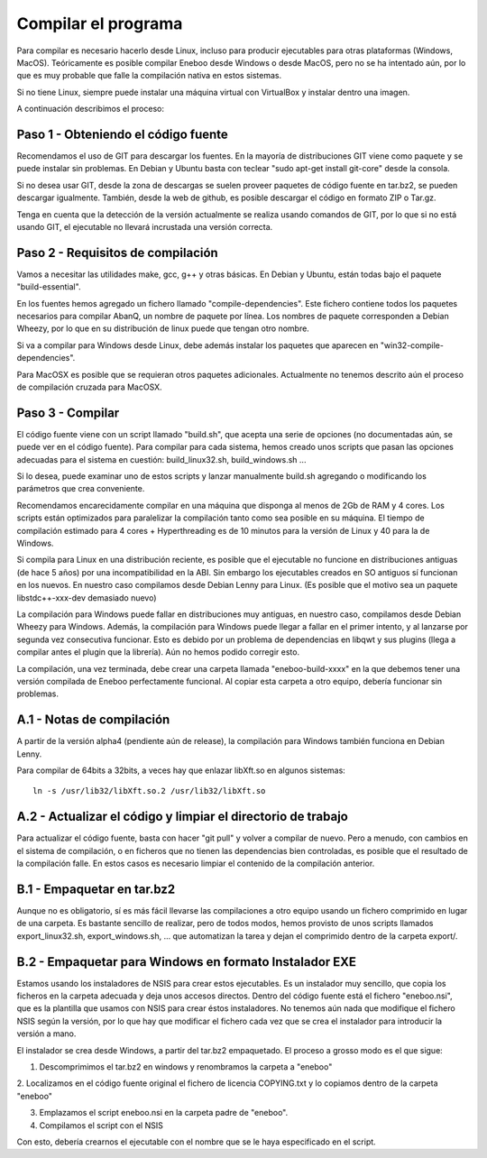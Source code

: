 
Compilar el programa
=================================================

Para compilar es necesario hacerlo desde Linux, incluso para producir 
ejecutables para otras plataformas (Windows, MacOS). Teóricamente es posible 
compilar Eneboo desde Windows o desde MacOS, pero no se ha intentado aún, por 
lo que es muy probable que falle la compilación nativa en estos sistemas.

Si no tiene Linux, siempre puede instalar una máquina virtual con VirtualBox 
y instalar dentro una imagen. 

A continuación describimos el proceso: 
 

Paso 1 - Obteniendo el código fuente
--------------------------------------------------------------------

Recomendamos el uso de GIT para descargar los fuentes. En la mayoría de 
distribuciones GIT viene como paquete y se puede instalar sin problemas. En 
Debian y Ubuntu basta con teclear "sudo apt-get install git-core" desde la 
consola.

Si no desea usar GIT, desde la zona de descargas se suelen proveer paquetes de 
código fuente en tar.bz2, se pueden descargar igualmente. También, desde la 
web de github, es posible descargar el código en formato ZIP o Tar.gz.

Tenga en cuenta que la detección de la versión actualmente se realiza usando 
comandos de GIT, por lo que si no está usando GIT, el ejecutable no llevará 
incrustada una versión correcta.
 


Paso 2 - Requisitos de compilación
--------------------------------------------------------------------

Vamos a necesitar las utilidades make, gcc, g++ y otras básicas. En Debian y 
Ubuntu, están todas bajo el paquete "build-essential".

En los fuentes hemos agregado un fichero llamado "compile-dependencies".  Este 
fichero contiene todos los paquetes necesarios para compilar AbanQ, un nombre 
de paquete por línea. Los nombres de paquete corresponden a Debian Wheezy, 
por lo que en su distribución de linux puede que tengan otro nombre. 

Si va a compilar para Windows desde Linux, debe además instalar los paquetes 
que aparecen en "win32-compile-dependencies".

Para MacOSX es posible que se requieran otros paquetes adicionales. Actualmente 
no tenemos descrito aún el proceso de compilación cruzada para MacOSX.

 


Paso 3 - Compilar
--------------------------------------------------------------------

El código fuente viene con un script llamado "build.sh", que acepta una serie 
de opciones (no documentadas aún, se puede ver en el código fuente). Para 
compilar para cada sistema, hemos creado unos scripts que pasan las opciones 
adecuadas para el sistema en cuestión: build_linux32.sh, build_windows.sh ... 

Si lo desea, puede examinar uno de estos scripts y lanzar manualmente 
build.sh agregando o modificando los parámetros que crea conveniente.

Recomendamos encarecidamente compilar en una máquina que disponga al menos 
de 2Gb de RAM y 4 cores. Los scripts están optimizados para paralelizar la 
compilación tanto como sea posible en su máquina. El tiempo de compilación 
estimado para 4 cores + Hyperthreading es de 10 minutos para la versión de 
Linux y 40 para la de Windows.

Si compila para Linux en una distribución reciente, es posible que el 
ejecutable no funcione en distribuciones antiguas (de hace 5 años) por una 
incompatibilidad en la ABI. Sin embargo los ejecutables creados en SO antiguos 
sí funcionan en los nuevos. En nuestro caso compilamos desde Debian Lenny 
para Linux. (Es posible que el motivo sea un paquete libstdc++-xxx-dev 
demasiado nuevo)

La compilación para Windows puede fallar en distribuciones muy antiguas, en 
nuestro caso, compilamos desde Debian Wheezy para Windows. Además, la 
compilación para Windows puede llegar a fallar en el primer intento, y al 
lanzarse por segunda vez consecutiva funcionar. Esto es debido por un problema 
de dependencias en libqwt y sus plugins (llega a compilar antes el plugin que 
la librería). Aún no hemos podido corregir esto.

La compilación, una vez terminada, debe crear una carpeta llamada 
"eneboo-build-xxxx"  en la que debemos tener una versión compilada de 
Eneboo perfectamente funcional. Al copiar esta carpeta a otro equipo, debería 
funcionar sin problemas.


A.1 - Notas de compilación
--------------------------------------------------------------------

A partir de la versión alpha4 (pendiente aún de release), la compilación para 
Windows también funciona en Debian Lenny. 

Para compilar de 64bits a 32bits, a veces hay que enlazar libXft.so en 
algunos sistemas::

    ln -s /usr/lib32/libXft.so.2 /usr/lib32/libXft.so
 


A.2 - Actualizar el código y limpiar el directorio de trabajo
--------------------------------------------------------------------

Para actualizar el código fuente, basta con hacer "git pull" y volver a 
compilar de nuevo. Pero a menudo, con cambios en el sistema de compilación, 
o en ficheros que no tienen las dependencias bien controladas, es posible que 
el resultado de la compilación falle. En estos casos es necesario limpiar el 
contenido de la compilación anterior.



B.1 - Empaquetar en tar.bz2
--------------------------------------------------------------------

Aunque no es obligatorio, sí es más fácil llevarse las compilaciones a otro 
equipo usando un fichero comprimido en lugar de una carpeta. Es bastante 
sencillo de realizar, pero de todos modos, hemos provisto de unos scripts 
llamados export_linux32.sh, export_windows.sh, ... que automatizan la tarea 
y dejan el comprimido dentro de la carpeta export/.
 

B.2 - Empaquetar para Windows en formato Instalador EXE
--------------------------------------------------------------------

Estamos usando los instaladores de NSIS para crear estos ejecutables. Es un 
instalador muy sencillo, que copia los ficheros en la carpeta adecuada y deja 
unos accesos directos. Dentro del código fuente está el fichero "eneboo.nsi", 
que es la plantilla que usamos con NSIS para crear éstos instaladores. No 
tenemos aún nada que modifique el fichero NSIS según la versión, por lo 
que hay que modificar el fichero cada vez que se crea el instalador para 
introducir la versión a mano.

El instalador se crea desde Windows, a partir del tar.bz2 empaquetado. El 
proceso a grosso modo es el que sigue:

1. Descomprimimos el tar.bz2 en windows y renombramos la carpeta a "eneboo"

2. Localizamos en el código fuente original el fichero de licencia COPYING.txt 
y lo copiamos dentro de la carpeta "eneboo"

3. Emplazamos el script eneboo.nsi en la carpeta padre de "eneboo".

4. Compilamos el script con el NSIS

Con esto, debería crearnos el ejecutable con el nombre que se le haya 
especificado en el script.

